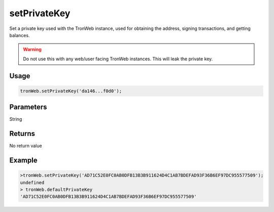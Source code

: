 setPrivateKey
===============

Set a private key used with the TronWeb instance, used for obtaining the address, signing transactions, and getting balances.

.. warning:: 
  Do not use this with any web/user facing TronWeb instances. This will leak the private key.

-------
Usage
-------

.. code-block:: javascript
  
  tronWeb.setPrivateKey('da146...f0d0');

--------------
Parameters
--------------

String

-------
Returns
-------

No return value

-------
Example
-------

.. code-block:: javascript

  >tronWeb.setPrivateKey('AD71C52E0FC0AB0DFB13B3B911624D4C1AB7BDEFAD93F36B6EF97DC955577509');
  undefined
  > tronWeb.defaultPrivateKey
  'AD71C52E0FC0AB0DFB13B3B911624D4C1AB7BDEFAD93F36B6EF97DC955577509'